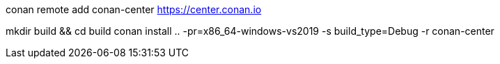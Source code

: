 
conan remote add conan-center https://center.conan.io

mkdir build && cd build
conan install .. -pr=x86_64-windows-vs2019 -s build_type=Debug -r conan-center 